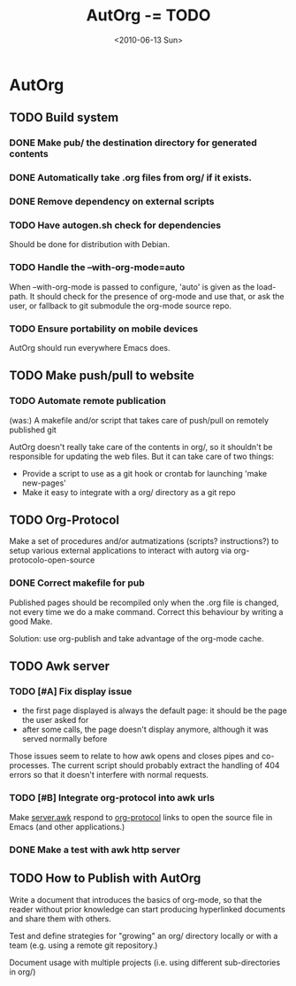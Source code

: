 #+TITLE: AutOrg -= TODO 
#+DATE: <2010-06-13 Sun>

* AutOrg
:PROPERTIES:
:CATEGORY: AutOrg
:END:
  
** TODO Build system

*** DONE Make pub/ the destination directory for generated contents
    CLOSED: [2010-06-16 Wed 18:27]
*** DONE Automatically take .org files from org/ if it exists.
    CLOSED: [2010-06-16 Wed 18:27]
*** DONE Remove dependency on external scripts
    CLOSED: [2010-06-16 Wed 18:27]
*** TODO Have autogen.sh check for dependencies

Should be done for distribution with Debian.

*** TODO Handle the --with-org-mode=auto

When --with-org-mode is passed to configure, 'auto' is given as the
load-path.  It should check for the presence of org-mode and use that,
or ask the user, or fallback to git submodule the org-mode source repo.

*** TODO Ensure portability on mobile devices

AutOrg should run everywhere Emacs does.
 
** TODO Make push/pull to website
*** TODO Automate remote publication

(was:) A makefile and/or script that takes care of push/pull on remotely
published git

AutOrg doesn't really take care of the contents in org/, so it
shouldn't be responsible for updating the web files.  But it can take
care of two things:

 - Provide a script to use as a git hook or crontab for launching
   'make new-pages'
 - Make it easy to integrate with a org/ directory as a git repo

** TODO Org-Protocol

Make a set of procedures and/or autmatizations (scripts?
instructions?) to setup various external applications to interact with
autorg via org-protocolo-open-source 

*** DONE Correct makefile for pub
    CLOSED: [2010-06-16 Wed 18:26]

Published pages should be recompiled only when the .org file is
changed, not every time we do a make command. Correct this behaviour
by writing a good Make.

Solution: use org-publish and take advantage of the org-mode cache.

** TODO Awk server
*** TODO [#A] Fix display issue

 - the first page displayed is always the default page: it should be
   the page the user asked for
 - after some calls, the page doesn't display anymore, although it was
   served normally before

Those issues seem to relate to how awk opens and closes pipes and
co-processes.  The current script should probably extract the handling
of 404 errors so that it doesn't interfere with normal requests.

*** TODO [#B] Integrate org-protocol into awk urls

Make [[file:../src/server.awk.in][server.awk]] respond to [[file:org-protocol.org][org-protocol]] links to open the source file
in Emacs (and other applications.)

*** DONE Make a test with awk http server
    CLOSED: [2010-06-17 Thu 10:49]

** TODO How to Publish with AutOrg

Write a document that introduces the basics of org-mode, so that the
reader without prior knowledge can start producing hyperlinked
documents and share them with others.

Test and define strategies for "growing" an org/ directory locally or
with a team (e.g. using a remote git repository.)

Document usage with multiple projects (i.e. using different
sub-directories in org/)

